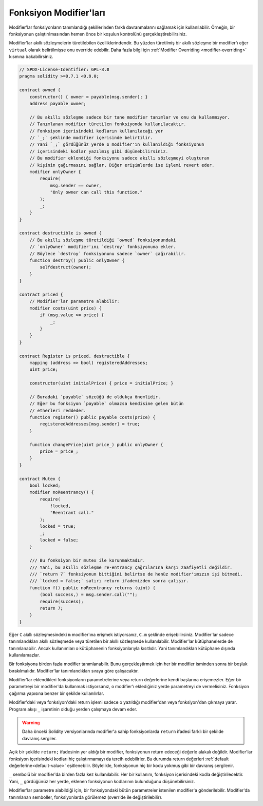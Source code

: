 .. index:: ! function;modifier

.. _modifiers:

******************
Fonksiyon Modifier'ları
******************

Modifier'lar fonksiyonların tanımlandığı şekillerinden farklı davranmalarını sağlamak için kullanılabilir.
Örneğin,
bir fonksiyonun çalıştırılmasından hemen önce bir koşulun kontrolünü gerçekleştirebilirsiniz.

Modifier'lar akıllı sözleşmelerin türetilebilen özelliklerindendir. Bu yüzden türetilmiş bir akıllı sözleşme
bir modifier'ı eğer ``virtual`` olarak belirtilmişse onu override edebilir. Daha fazla bilgi için
:ref:`Modifier Overriding <modifier-overriding>` kısmına bakabilirsiniz.

.. code-block:: solidity

    // SPDX-License-Identifier: GPL-3.0
    pragma solidity >=0.7.1 <0.9.0;

    contract owned {
        constructor() { owner = payable(msg.sender); }
        address payable owner;

        // Bu akıllı sözleşme sadece bir tane modifier tanımlar ve onu da kullanmıyor.
        // Tanımlanan modifier türetilen fonksiyonda kullanılacaktır.
        // Fonksiyon içerisindeki kodların kullanılacağı yer
        // `_;` şeklinde modifier içerisinde belirtilir.
        // Yani `_;` gördüğünüz yerde o modifier'ın kullanıldığı fonksiyonun
        // içerisindeki kodlar yazılmış gibi düşünebilirsiniz.
        // Bu modifier eklendiği fonksiyonu sadece akıllı sözleşmeyi oluşturan
        // kişinin çağırmasını sağlar. Diğer erişimlerde ise işlemi revert eder.
        modifier onlyOwner {
            require(
                msg.sender == owner,
                "Only owner can call this function."
            );
            _;
        }
    }

    contract destructible is owned {
        // Bu akıllı sözleşme türetildiği `owned` fonksiyonundaki
        // `onlyOwner` modifier'ını `destroy` fonksiyonuna ekler.
        // Böylece `destroy` fonksiyonunu sadece `owner` çağırabilir.
        function destroy() public onlyOwner {
            selfdestruct(owner);
        }
    }

    contract priced {
        // Modifier'lar parametre alabilir:
        modifier costs(uint price) {
            if (msg.value >= price) {
                _;
            }
        }
    }

    contract Register is priced, destructible {
        mapping (address => bool) registeredAddresses;
        uint price;

        constructor(uint initialPrice) { price = initialPrice; }

        // Buradaki `payable` sözcüğü de oldukça önemlidir.
        // Eğer bu fonksiyon `payable` olmazsa kendisine gelen bütün
        // etherleri reddeder.
        function register() public payable costs(price) {
            registeredAddresses[msg.sender] = true;
        }

        function changePrice(uint price_) public onlyOwner {
            price = price_;
        }
    }

    contract Mutex {
        bool locked;
        modifier noReentrancy() {
            require(
                !locked,
                "Reentrant call."
            );
            locked = true;
            _;
            locked = false;
        }

        /// Bu fonksiyon bir mutex ile korunmaktadır. 
        /// Yani, bu akıllı sözleşme re-entrancy çağrılarına karşı zaafiyetli değildir. 
        /// `return 7` fonksiyonun bittiğini belirtse de henüz modifier'ımızın işi bitmedi.
        /// `locked = false;` satırı return ifademizden sonra çalışır.
        function f() public noReentrancy returns (uint) {
            (bool success,) = msg.sender.call("");
            require(success);
            return 7;
        }
    }

Eğer ``C`` akıllı sözleşmesindeki ``m`` modifier'ına erişmek istiyorsanız, ``C.m`` şeklinde erişebilirsiniz.
Modifier'lar sadece tanımlandıkları akıllı sözleşmede veya türetilen bir akıllı sözleşmede kullanılabilir.
Modifier'lar kütüphanelerde de tanımlanabilir. Ancak kullanımları o kütüphanenin fonksiyonlarıyla kısıtlıdır.
Yani tanımlandıkları kütüphane dışında kullanılamazlar.

Bir fonksiyona birden fazla modifier tanımlanabilir. Bunu gerçekleştirmek için her bir modifier isminden sonra
bir boşluk bırakılmalıdır. Modifier'lar tanımlandıkları sıraya göre çalışacaktır.

Modifier'lar eklendikleri fonksiyonların parametrelerine veya return değerlerine kendi başlarına erişemezler.
Eğer bir parametreyi bir modifier'da kullanmak istiyorsanız, o modifier'ı eklediğiniz yerde
parametreyi de vermelisiniz. Fonksiyon çağırma yapısına benzer bir şekilde kullanılırlar.

Modifier'daki veya fonksiyon'daki return işlemi sadece o yazıldığı modifier'dan veya fonksiyon'dan
çıkmaya yarar. Program akışı ``_`` işaretinin olduğu yerden çalışmaya devam eder.

.. warning::
    Daha önceki Solidity versiyonlarında modifier'a sahip fonksiyonlarda ``return`` ifadesi farklı
    bir şekilde davranış sergiler.

Açık bir şekilde ``return;`` ifadesinin yer aldığı bir modifier, fonksiyonun return edeceği değerle alakalı değildir.
Modifier'lar fonksiyon içerisindeki kodları hiç çalıştırmamayı da tercih edebilirler.
Bu durumda return değerleri :ref:`default değerlerine<default-value>` eşitlenebilir. Böylelikle,
fonksiyonun hiç bir kodu yokmuş gibi bir davranış sergilenir.

``_`` sembolü bir modifier'da birden fazla kez kullanılabilir. Her bir kullanım, fonksiyon
içerisindeki kodla değiştirilecektir. Yani, ``_`` gördüğünüz her yerde, eklenen fonksiyonun kodlarının
bulunduğunu düşünebilirsiniz.

Modifier'lar parametre alabildiği için, bir fonksiyondaki bütün parametreler istenilen modifier'a gönderilebilir. 
Modifier'da tanımlanan semboller, fonksiyonlarda görülemez (override ile değiştirilebilir).
